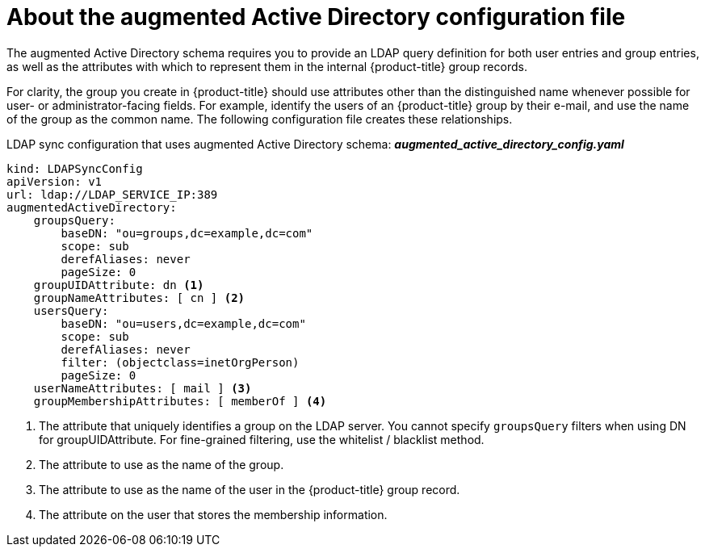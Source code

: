 // Module included in the following assemblies:
//
// * authentication/ldap-syncing.adoc

[id="ldap-syncing-config-augmented-activedir_{context}"]
=  About the augmented Active Directory configuration file

The augmented Active Directory schema requires you to provide an LDAP query
definition for both user entries and group entries, as well as the attributes
with which to represent them in the internal {product-title} group records.

For clarity, the group you create in {product-title} should use attributes other
than the distinguished name whenever possible for user- or administrator-facing
fields. For example, identify the users of an {product-title} group by their e-mail,
and use the name of the group as the common name. The following configuration
file creates these relationships.

.LDAP sync configuration that uses augmented Active Directory schema: *_augmented_active_directory_config.yaml_*
[source,yaml]
----
kind: LDAPSyncConfig
apiVersion: v1
url: ldap://LDAP_SERVICE_IP:389
augmentedActiveDirectory:
    groupsQuery:
        baseDN: "ou=groups,dc=example,dc=com"
        scope: sub
        derefAliases: never
        pageSize: 0
    groupUIDAttribute: dn <1>
    groupNameAttributes: [ cn ] <2>
    usersQuery:
        baseDN: "ou=users,dc=example,dc=com"
        scope: sub
        derefAliases: never
        filter: (objectclass=inetOrgPerson)
        pageSize: 0
    userNameAttributes: [ mail ] <3>
    groupMembershipAttributes: [ memberOf ] <4>
----
<1> The attribute that uniquely identifies a group on the LDAP server. You
cannot specify `groupsQuery` filters when using DN for groupUIDAttribute. For
fine-grained filtering, use the whitelist / blacklist method.
<2> The attribute to use as the name of the group.
<3> The attribute to use as the name of the user in the {product-title} group record.
<4> The attribute on the user that stores the membership information.

